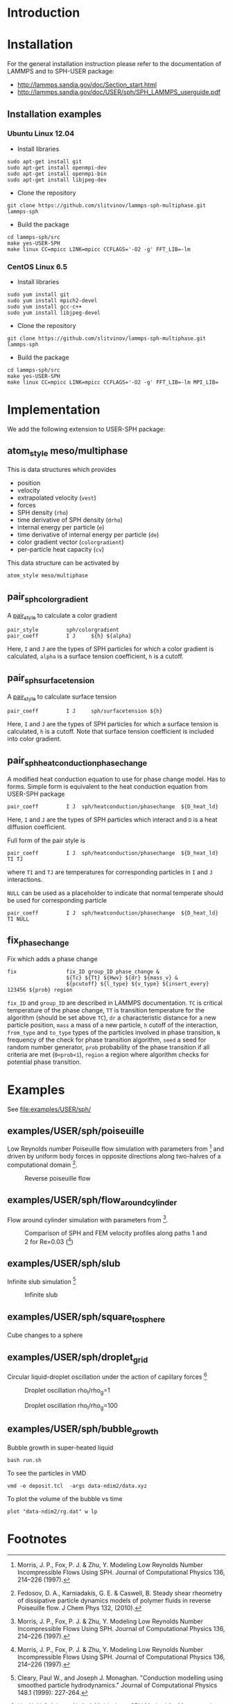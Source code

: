 * Introduction
* Installation

For the general installation instruction please refer to the
documentation of LAMMPS and to SPH-USER package:

- http://lammps.sandia.gov/doc/Section_start.html
- http://lammps.sandia.gov/doc/USER/sph/SPH_LAMMPS_userguide.pdf

** Installation examples
*** Ubuntu Linux 12.04

- Install libraries
#+BEGIN_EXAMPLE
sudo apt-get install git
sudo apt-get install openmpi-dev
sudo apt-get install openmpi-bin
sudo apt-get install libjpeg-dev
#+END_EXAMPLE
- Clone the repository
#+BEGIN_EXAMPLE
git clone https://github.com/slitvinov/lammps-sph-multiphase.git lammps-sph
#+END_EXAMPLE
- Build the package
#+BEGIN_EXAMPLE
cd lammps-sph/src
make yes-USER-SPH
make linux CC=mpicc LINK=mpicc CCFLAGS='-O2 -g' FFT_LIB=-lm
#+END_EXAMPLE

*** CentOS Linux 6.5

- Install libraries
#+BEGIN_EXAMPLE
sudo yum install git
sudo yum install mpich2-devel
sudo yum install gcc-c++
sudo yum install libjpeg-devel
#+END_EXAMPLE
- Clone the repository
#+BEGIN_EXAMPLE
git clone https://github.com/slitvinov/lammps-sph-multiphase.git lammps-sph
#+END_EXAMPLE
- Build the package
#+BEGIN_EXAMPLE
cd lammps-sph/src
make yes-USER-SPH
make linux CC=mpicc LINK=mpicc CCFLAGS='-O2 -g' FFT_LIB=-lm MPI_LIB=
#+END_EXAMPLE

* Implementation
We add the following extension to USER-SPH package:
** atom_style meso/multiphase
This is data structures which provides
- position
- velocity
- extrapolated velocity (=vest=)
- forces
- SPH density (=rho=)
- time derivative of SPH density (=drho=)
- internal energy per particle (=e=)
- time derivative of internal energy per particle (=de=)
- color gradient vector (=colorgradient=)
- per-particle heat capacity (=cv=)

This data structure can be activated by
#+BEGIN_EXAMPLE
atom_style meso/multiphase
#+END_EXAMPLE

** pair_sph_colorgradient
A [[http://lammps.sandia.gov/doc/pair_style.html][pair_style]] to calculate a color gradient
#+BEGIN_EXAMPLE
pair_style         sph/colorgradient
pair_coeff         I J     ${h} ${alpha}
#+END_EXAMPLE
Here, =I= and =J= are the types of SPH particles for which a color
gradient is calculated, =alpha= is a surface tension coefficient, =h=
is a cutoff.

** pair_sph_surfacetension
A [[http://lammps.sandia.gov/doc/pair_style.html][pair_style]] to calculate surface tension

#+BEGIN_EXAMPLE
pair_coeff         I J     sph/surfacetension ${h}
#+END_EXAMPLE

Here, =I= and =J= are the types of SPH particles for which a surface
tension is calculated, =h= is a cutoff. Note that surface tension
coefficient is included into color gradient.

** pair_sph_heatconduction_phasechange
A modified heat conduction equation to use for phase change model. Has
to forms. Simple form is equivalent to the heat conduction equation
from USER-SPH package
#+BEGIN_EXAMPLE
pair_coeff         I J  sph/heatconduction/phasechange  ${D_heat_ld}
#+END_EXAMPLE
Here, =I= and =J= are the types of SPH particles which interact and
=D= is a heat diffusion coefficient.

Full form of the pair style is
#+BEGIN_EXAMPLE
pair_coeff         I J  sph/heatconduction/phasechange  ${D_heat_ld} TI TJ
#+END_EXAMPLE
where =TI= and =TJ= are temperatures for corresponding particles in
=I= and =J= interactions.

=NULL= can be used as a placeholder to indicate that normal temperate
should be used for corresponding particle
#+BEGIN_EXAMPLE
pair_coeff         I J  sph/heatconduction/phasechange  ${D_heat_ld} TI NULL
#+END_EXAMPLE

** fix_phase_change
Fix which adds a phase change
#+BEGIN_EXAMPLE
fix                fix_ID group_ID phase_change &
                   ${Tc} ${Tt} ${Hwv} ${dr} ${mass_v} &
                   ${pcutoff} ${l_type} ${v_type} ${insert_every} 123456 ${prob} region
#+END_EXAMPLE
=fix_ID= and =group_ID= are described in LAMMPS documentation. =TC= is
critical temperature of the phase change, =TT= is transition
temperature for the algorithm (should be set above =TC=), =dr= a
characteristic distance for a new particle position, =mass= a mass of
a new particle, =h= cutoff of the interaction, =from_type= and
=to_type= types of the particles involved in phase transition, =N=
frequency of the check for phase transition algorithm, =seed= a seed
for random number generator, =prob= probability of the phase
transition if all criteria are met (=0<prob<1=), =region= a region
where algorithm checks for potential phase transition.

* Examples
See [[file:examples/USER/sph/]]

** examples/USER/sph/poiseuille

Low Reynolds number Poiseuille flow simulation with parameters
from [1] and driven by uniform body forces in opposite directions
along two-halves of a computational domain [2].

#+CAPTION: Reverse poiseuille flow
#+NAME:   fig:poiseuille
[[file:examples/USER/sph/img/poiseuille.png]]

** examples/USER/sph/flow_around_cylinder

Flow around cylinder simulation with parameters from [1].

#+CAPTION: Comparison of SPH and FEM velocity profiles along paths 1 and 2 for Re=0.03 ([1])
#+NAME:   fig:poiseuille
[[file:examples/USER/sph/img/flow.png]]

** examples/USER/sph/slub

Infinite slub simulation [3]

#+CAPTION: Infinite slub
#+NAME:   fig:infslab
[[file:examples/USER/sph/img/infslab.png]]
** examples/USER/sph/square_to_sphere
Cube changes to a sphere

** examples/USER/sph/droplet_grid

Circular liquid-droplet oscillation under the action of capillary
forces [4]

#+CAPTION: Droplet oscillation rho_l/rho_g=1
#+NAME:    fig:cap_waves
[[file:examples/USER/sph/img/cap_waves.png]]

#+CAPTION: Droplet oscillation rho_l/rho_g=100
#+NAME:    fig:cap_waves100
[[file:examples/USER/sph/img/cap_waves100.png]]

** examples/USER/sph/bubble_growth
Bubble growth in super-heated liquid

#+BEGIN_EXAMPLE
bash run.sh
#+END_EXAMPLE

To see the particles in VMD
#+BEGIN_EXAMPLE
vmd -e deposit.tcl  -args data-ndim2/data.xyz
#+END_EXAMPLE

To plot the volume of the bubble vs time
#+BEGIN_EXAMPLE
plot "data-ndim2/rg.dat" w lp
#+END_EXAMPLE

* Footnotes

[1] Morris, J. P., Fox, P. J. & Zhu, Y. Modeling Low Reynolds Number
Incompressible Flows Using SPH. Journal of Computational Physics 136,
214–226 (1997).

[2] Fedosov, D. A., Karniadakis, G. E. & Caswell, B. Steady shear
rheometry of dissipative particle dynamics models of polymer fluids in
reverse Poiseuille flow. J Chem Phys 132, (2010).

[3] Cleary, Paul W., and Joseph J. Monaghan. "Conduction modelling
using smoothed particle hydrodynamics." Journal of Computational
Physics 148.1 (1999): 227-264.

[4] Hu, X. Y. & Adams, N. A. A Multi-phase SPH Method for Macroscopic
and Mesoscopic Flows. J. Comput. Phys. 213, 844–861 (2006).


